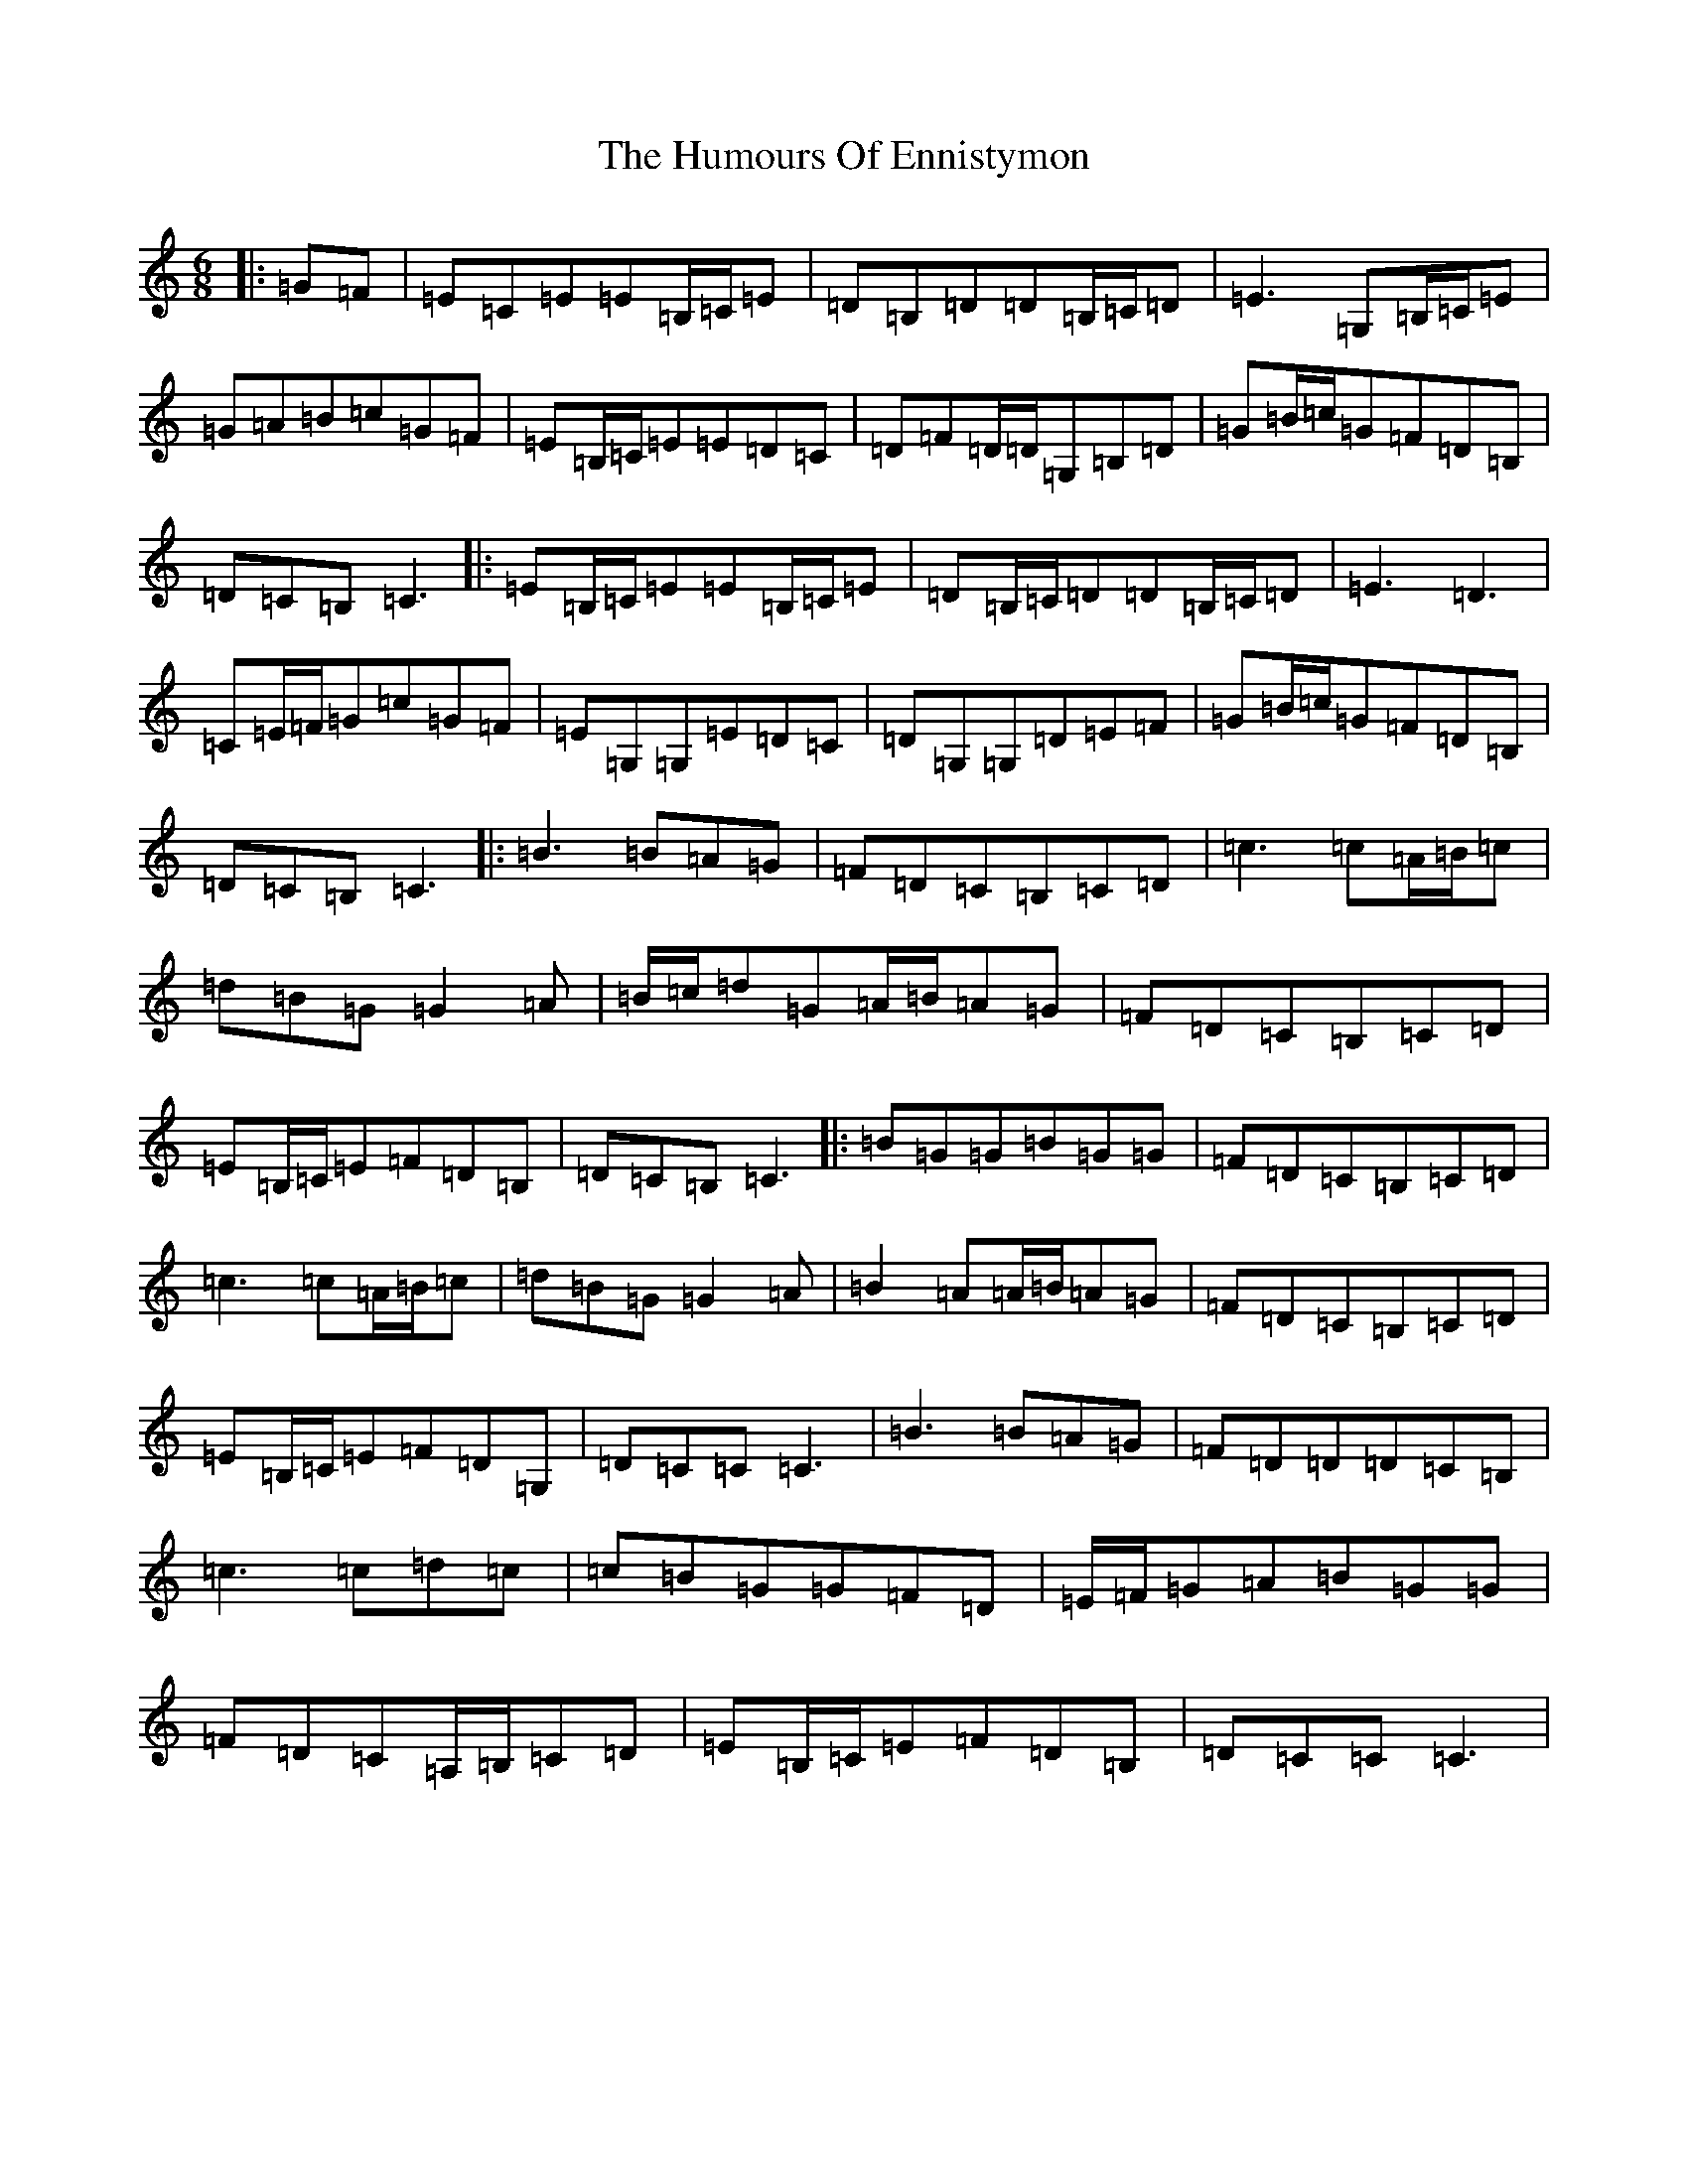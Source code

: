 X: 4226
T: Humours Of Ennistymon, The
S: https://thesession.org/tunes/228#setting23623
R: jig
M:6/8
L:1/8
K: C Major
|:=G=F|=E=C=E=E=B,/2=C/2=E|=D=B,=D=D=B,/2=C/2=D|=E3=G,=B,/2=C/2=E|=G=A=B=c=G=F|=E=B,/2=C/2=E=E=D=C|=D=F=D/2=D/2=G,=B,=D|=G=B/2=c/2=G=F=D=B,|=D=C=B,=C3|:=E=B,/2=C/2=E=E=B,/2=C/2=E|=D=B,/2=C/2=D=D=B,/2=C/2=D|=E3=D3|=C=E/2=F/2=G=c=G=F|=E=G,=G,=E=D=C|=D=G,=G,=D=E=F|=G=B/2=c/2=G=F=D=B,|=D=C=B,=C3|:=B3=B=A=G|=F=D=C=B,=C=D|=c3=c=A/2=B/2=c|=d=B=G=G2=A|=B/2=c/2=d=G=A/2=B/2=A=G|=F=D=C=B,=C=D|=E=B,/2=C/2=E=F=D=B,|=D=C=B,=C3|:=B=G=G=B=G=G|=F=D=C=B,=C=D|=c3=c=A/2=B/2=c|=d=B=G=G2=A|=B2=A=A/2=B/2=A=G|=F=D=C=B,=C=D|=E=B,/2=C/2=E=F=D=G,|=D=C=C=C3|=B3=B=A=G|=F=D=D=D=C=B,|=c3=c=d=c|=c=B=G=G=F=D|=E/2=F/2=G=A=B=G=G|=F=D=C=A,/2=B,/2=C=D|=E=B,/2=C/2=E=F=D=B,|=D=C=C=C3|